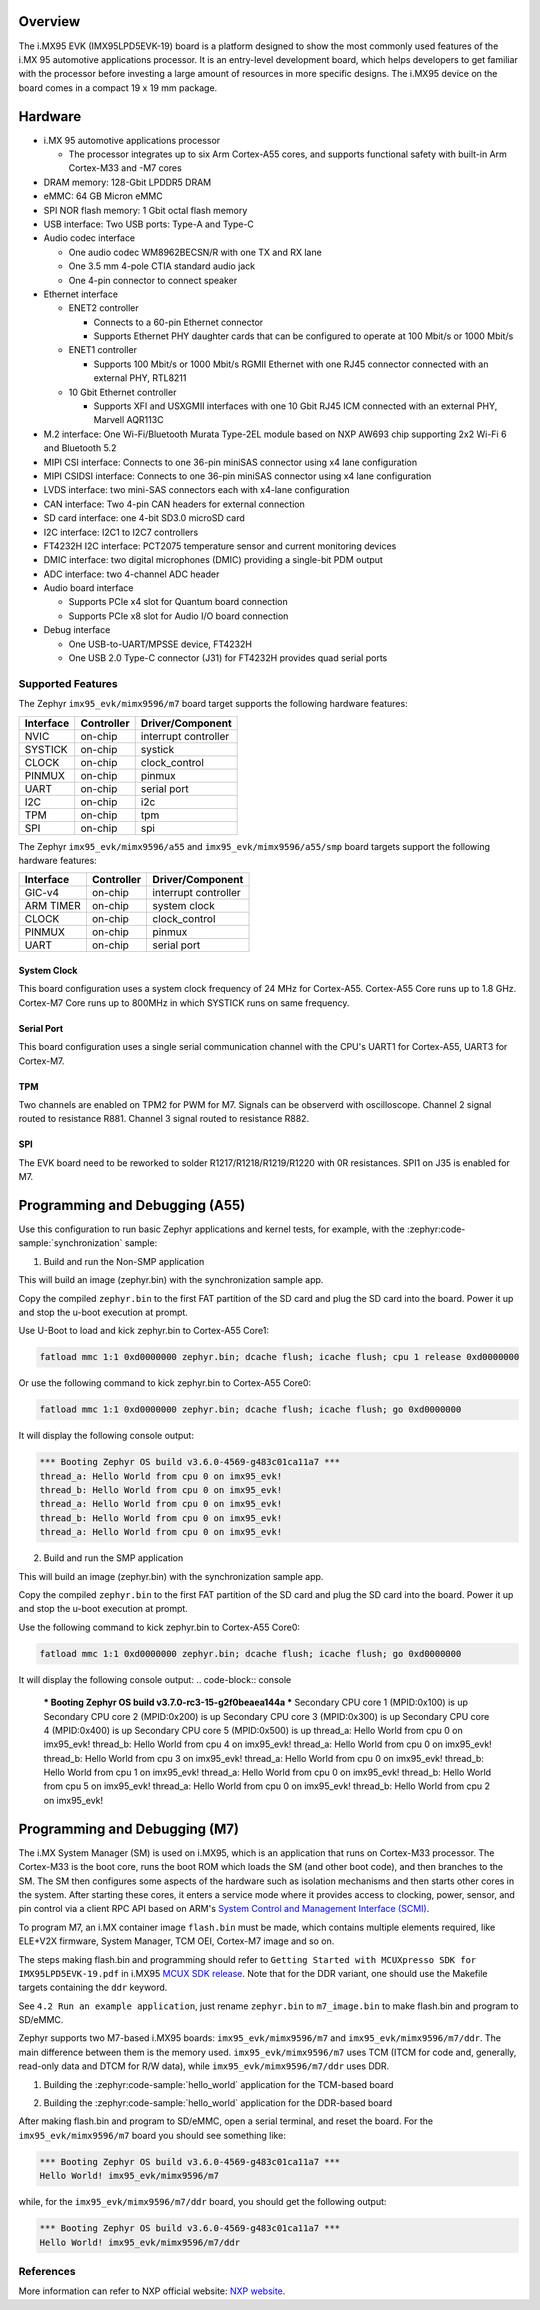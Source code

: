 .. zephyr:board:: imx95_evk

Overview
********

The i.MX95 EVK (IMX95LPD5EVK-19) board is a platform designed to show the
most commonly used features of the i.MX 95 automotive applications processor.
It is an entry-level development board, which helps developers to get familiar
with the processor before investing a large amount of resources in more
specific designs. The i.MX95 device on the board comes in a compact
19 x 19 mm package.

Hardware
********

- i.MX 95 automotive applications processor

  - The processor integrates up to six Arm Cortex-A55 cores, and supports
    functional safety with built-in Arm Cortex-M33 and -M7 cores

- DRAM memory: 128-Gbit LPDDR5 DRAM
- eMMC: 64 GB Micron eMMC
- SPI NOR flash memory: 1 Gbit octal flash memory
- USB interface: Two USB ports: Type-A and Type-C
- Audio codec interface

  - One audio codec WM8962BECSN/R with one TX and RX lane
  - One 3.5 mm 4-pole CTIA standard audio jack
  - One 4-pin connector to connect speaker

- Ethernet interface

  - ENET2 controller

    - Connects to a 60-pin Ethernet connector
    - Supports Ethernet PHY daughter cards that can be configured to operate
      at 100 Mbit/s or 1000 Mbit/s

  - ENET1 controller

    - Supports 100 Mbit/s or 1000 Mbit/s RGMII Ethernet with one RJ45
      connector connected with an external PHY, RTL8211

  - 10 Gbit Ethernet controller

    - Supports XFI and USXGMII interfaces with one 10 Gbit RJ45 ICM connected
      with an external PHY, Marvell AQR113C

- M.2 interface: One Wi-Fi/Bluetooth Murata Type-2EL module based on NXP AW693
  chip supporting 2x2 Wi-Fi 6 and Bluetooth 5.2

- MIPI CSI interface: Connects to one 36-pin miniSAS connector using x4 lane
  configuration
- MIPI CSIDSI interface: Connects to one 36-pin miniSAS connector using x4 lane
  configuration
- LVDS interface: two mini-SAS connectors each with x4-lane configuration
- CAN interface: Two 4-pin CAN headers for external connection
- SD card interface: one 4-bit SD3.0 microSD card
- I2C interface: I2C1 to I2C7 controllers
- FT4232H I2C interface: PCT2075 temperature sensor and current monitoring devices
- DMIC interface: two digital microphones (DMIC) providing a single-bit PDM output
- ADC interface: two 4-channel ADC header
- Audio board interface

  - Supports PCIe x4 slot for Quantum board connection
  - Supports PCIe x8 slot for Audio I/O board connection

- Debug interface

  - One USB-to-UART/MPSSE device, FT4232H
  - One USB 2.0 Type-C connector (J31) for FT4232H provides quad serial ports

Supported Features
==================

The Zephyr ``imx95_evk/mimx9596/m7`` board target supports the following hardware features:

+-----------+------------+-------------------------------------+
| Interface | Controller | Driver/Component                    |
+===========+============+=====================================+
| NVIC      | on-chip    | interrupt controller                |
+-----------+------------+-------------------------------------+
| SYSTICK   | on-chip    | systick                             |
+-----------+------------+-------------------------------------+
| CLOCK     | on-chip    | clock_control                       |
+-----------+------------+-------------------------------------+
| PINMUX    | on-chip    | pinmux                              |
+-----------+------------+-------------------------------------+
| UART      | on-chip    | serial port                         |
+-----------+------------+-------------------------------------+
| I2C       | on-chip    | i2c                                 |
+-----------+------------+-------------------------------------+
| TPM       | on-chip    | tpm                                 |
+-----------+------------+-------------------------------------+
| SPI       | on-chip    | spi                                 |
+-----------+------------+-------------------------------------+

The Zephyr ``imx95_evk/mimx9596/a55`` and ``imx95_evk/mimx9596/a55/smp`` board targets support
the following hardware features:

+-----------+------------+-------------------------------------+
| Interface | Controller | Driver/Component                    |
+===========+============+=====================================+
| GIC-v4    | on-chip    | interrupt controller                |
+-----------+------------+-------------------------------------+
| ARM TIMER | on-chip    | system clock                        |
+-----------+------------+-------------------------------------+
| CLOCK     | on-chip    | clock_control                       |
+-----------+------------+-------------------------------------+
| PINMUX    | on-chip    | pinmux                              |
+-----------+------------+-------------------------------------+
| UART      | on-chip    | serial port                         |
+-----------+------------+-------------------------------------+

System Clock
------------

This board configuration uses a system clock frequency of 24 MHz for Cortex-A55.
Cortex-A55 Core runs up to 1.8 GHz.
Cortex-M7 Core runs up to 800MHz in which SYSTICK runs on same frequency.

Serial Port
-----------

This board configuration uses a single serial communication channel with the
CPU's UART1 for Cortex-A55, UART3 for Cortex-M7.

TPM
---

Two channels are enabled on TPM2 for PWM for M7. Signals can be observerd with
oscilloscope.
Channel 2 signal routed to resistance R881.
Channel 3 signal routed to resistance R882.

SPI
---

The EVK board need to be reworked to solder R1217/R1218/R1219/R1220 with 0R resistances.
SPI1 on J35 is enabled for M7.


Programming and Debugging (A55)
*******************************

Use this configuration to run basic Zephyr applications and kernel tests,
for example, with the :zephyr:code-sample:`synchronization` sample:

1. Build and run the Non-SMP application

.. zephyr-app-commands::
   :zephyr-app: samples/synchronization
   :host-os: unix
   :board: imx95_evk/mimx9596/a55
   :goals: build

This will build an image (zephyr.bin) with the synchronization sample app.

Copy the compiled ``zephyr.bin`` to the first FAT partition of the SD card and
plug the SD card into the board. Power it up and stop the u-boot execution at
prompt.

Use U-Boot to load and kick zephyr.bin to Cortex-A55 Core1:

.. code-block:: console

    fatload mmc 1:1 0xd0000000 zephyr.bin; dcache flush; icache flush; cpu 1 release 0xd0000000


Or use the following command to kick zephyr.bin to Cortex-A55 Core0:

.. code-block:: console

    fatload mmc 1:1 0xd0000000 zephyr.bin; dcache flush; icache flush; go 0xd0000000


It will display the following console output:

.. code-block:: console

    *** Booting Zephyr OS build v3.6.0-4569-g483c01ca11a7 ***
    thread_a: Hello World from cpu 0 on imx95_evk!
    thread_b: Hello World from cpu 0 on imx95_evk!
    thread_a: Hello World from cpu 0 on imx95_evk!
    thread_b: Hello World from cpu 0 on imx95_evk!
    thread_a: Hello World from cpu 0 on imx95_evk!

2. Build and run the SMP application

.. zephyr-app-commands::
   :zephyr-app: samples/synchronization
   :host-os: unix
   :board: imx95_evk/mimx9596/a55/smp
   :goals: build

This will build an image (zephyr.bin) with the synchronization sample app.

Copy the compiled ``zephyr.bin`` to the first FAT partition of the SD card and
plug the SD card into the board. Power it up and stop the u-boot execution at
prompt.

Use the following command to kick zephyr.bin to Cortex-A55 Core0:

.. code-block:: console

    fatload mmc 1:1 0xd0000000 zephyr.bin; dcache flush; icache flush; go 0xd0000000


It will display the following console output:
.. code-block:: console

    *** Booting Zephyr OS build v3.7.0-rc3-15-g2f0beaea144a ***
    Secondary CPU core 1 (MPID:0x100) is up
    Secondary CPU core 2 (MPID:0x200) is up
    Secondary CPU core 3 (MPID:0x300) is up
    Secondary CPU core 4 (MPID:0x400) is up
    Secondary CPU core 5 (MPID:0x500) is up
    thread_a: Hello World from cpu 0 on imx95_evk!
    thread_b: Hello World from cpu 4 on imx95_evk!
    thread_a: Hello World from cpu 0 on imx95_evk!
    thread_b: Hello World from cpu 3 on imx95_evk!
    thread_a: Hello World from cpu 0 on imx95_evk!
    thread_b: Hello World from cpu 1 on imx95_evk!
    thread_a: Hello World from cpu 0 on imx95_evk!
    thread_b: Hello World from cpu 5 on imx95_evk!
    thread_a: Hello World from cpu 0 on imx95_evk!
    thread_b: Hello World from cpu 2 on imx95_evk!

Programming and Debugging (M7)
******************************

The i.MX System Manager (SM) is used on i.MX95, which is an application that runs on
Cortex-M33 processor. The Cortex-M33 is the boot core, runs the boot ROM which loads
the SM (and other boot code), and then branches to the SM. The SM then configures some
aspects of the hardware such as isolation mechanisms and then starts other cores in the
system. After starting these cores, it enters a service mode where it provides access
to clocking, power, sensor, and pin control via a client RPC API based on ARM's
`System Control and Management Interface (SCMI)`_.

To program M7, an i.MX container image ``flash.bin`` must be made, which contains
multiple elements required, like ELE+V2X firmware, System Manager, TCM OEI, Cortex-M7
image and so on.

The steps making flash.bin and programming should refer to ``Getting Started with
MCUXpresso SDK for IMX95LPD5EVK-19.pdf`` in i.MX95 `MCUX SDK release`_. Note that
for the DDR variant, one should use the Makefile targets containing the ``ddr`` keyword.

See ``4.2 Run an example application``, just rename ``zephyr.bin`` to ``m7_image.bin``
to make flash.bin and program to SD/eMMC.

Zephyr supports two M7-based i.MX95 boards: ``imx95_evk/mimx9596/m7`` and
``imx95_evk/mimx9596/m7/ddr``. The main difference between them is the memory
used. ``imx95_evk/mimx9596/m7`` uses TCM (ITCM for code and, generally, read-only
data and DTCM for R/W data), while ``imx95_evk/mimx9596/m7/ddr`` uses DDR.

1. Building the :zephyr:code-sample:`hello_world` application for the TCM-based board

.. zephyr-app-commands::
   :zephyr-app: samples/hello_world
   :board: imx95_evk/mimx9596/m7
   :goals: build

2. Building the :zephyr:code-sample:`hello_world` application for the DDR-based board

.. zephyr-app-commands::
   :zephyr-app: samples/hello_world
   :board: imx95_evk/mimx9596/m7/ddr
   :goals: build

After making flash.bin and program to SD/eMMC, open a serial terminal, and reset the
board. For the ``imx95_evk/mimx9596/m7`` board you should see something like:

.. code-block:: console

   *** Booting Zephyr OS build v3.6.0-4569-g483c01ca11a7 ***
   Hello World! imx95_evk/mimx9596/m7

while, for the ``imx95_evk/mimx9596/m7/ddr`` board, you should get the following output:

.. code-block:: console

   *** Booting Zephyr OS build v3.6.0-4569-g483c01ca11a7 ***
   Hello World! imx95_evk/mimx9596/m7/ddr

.. _System Control and Management Interface (SCMI):
   https://developer.arm.com/documentation/den0056/latest/

.. _i.MX Linux BSP release:
   https://www.nxp.com/design/design-center/software/embedded-software/i-mx-software/embedded-linux-for-i-mx-applications-processors:IMXLINUX

.. _MCUX SDK release:
   https://mcuxpresso.nxp.com/

References
==========

More information can refer to NXP official website:
`NXP website`_.

.. _NXP website:
   https://www.nxp.com/products/processors-and-microcontrollers/arm-processors/i-mx-applications-processors/i-mx-9-processors/i-mx-95-applications-processor-family-high-performance-safety-enabled-platform-with-eiq-neutron-npu:iMX95

